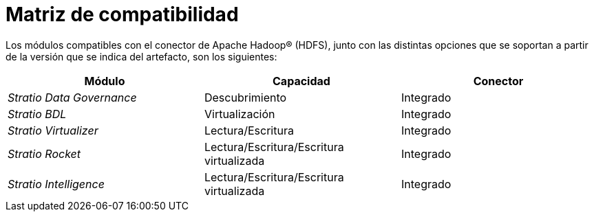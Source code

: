 = Matriz de compatibilidad

Los módulos compatibles con el conector de Apache Hadoop® (HDFS), junto con las distintas opciones que se soportan a partir de la versión que se indica del artefacto, son los siguientes:

[cols="1,1,1"]
|===
|Módulo |Capacidad |Conector

| _Stratio Data Governance_
| Descubrimiento
| Integrado

| _Stratio BDL_
| Virtualización
| Integrado

| _Stratio Virtualizer_
| Lectura/Escritura
| Integrado

| _Stratio Rocket_
| Lectura/Escritura/Escritura virtualizada
| Integrado

| _Stratio Intelligence_
| Lectura/Escritura/Escritura virtualizada
| Integrado
|=== 
